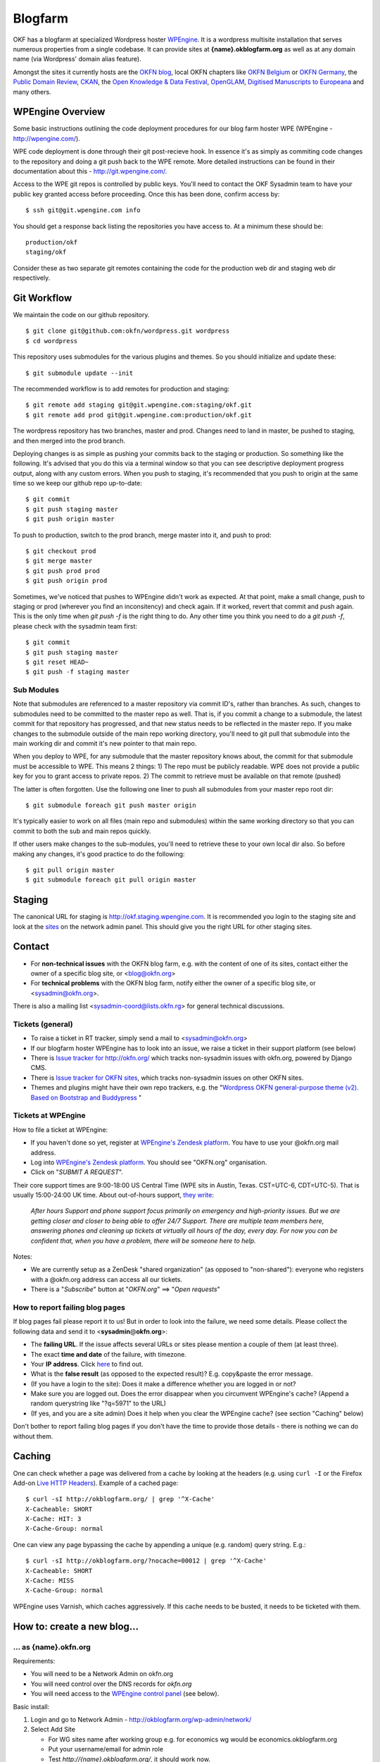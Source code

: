 Blogfarm
########

OKF has a blogfarm at specialized Wordpress hoster `WPEngine
<http://wpengine.com>`__. It is a wordpress multisite installation that serves
numerous properties from a single codebase. It can provide sites at
**{name}.okblogfarm.org** as well as at any domain name (via Wordpress' domain
alias feature).

Amongst the sites it currently hosts are the `OKFN blog
<http://blog.okfn.org/>`__, local OKFN chapters like `OKFN Belgium
<http://okfn.be/>`__ or `OKFN Germany <http://okfn.de/>`__, the `Public Domain
Review <http://publicdomainreview.org/>`__, `CKAN <http://ckan.org/>`__, the
`Open Knowledge & Data Festival <http://okfestival.org/>`__, `OpenGLAM
<http://openglam.org/>`__, `Digitised Manuscripts to Europeana
<http://dm2e.eu/>`__ and many others.

WPEngine Overview
=================

Some basic instructions outlining the code deployment procedures for our
blog farm hoster WPE (WPEngine - http://wpengine.com/).

WPE code deployment is done through their git post-recieve hook. In
essence it's as simply as commiting code changes to the repository and
doing a git push back to the WPE remote. More detailed instructions can
be found in their documentation about this - http://git.wpengine.com/.

Access to the WPE git repos is controlled by public keys. You'll need to
contact the OKF Sysadmin team to have your public key granted access
before proceeding. Once this has been done, confirm access by::

    $ ssh git@git.wpengine.com info

You should get a response back listing the repositories you have access
to. At a minimum these should be::

    production/okf
    staging/okf

Consider these as two separate git remotes containing the code for the
production web dir and staging web dir respectively.

Git Workflow
============

We maintain the code on our github repository. ::

    $ git clone git@github.com:okfn/wordpress.git wordpress
    $ cd wordpress

This repository uses submodules for the various plugins and themes. So
you should initialize and update these::

    $ git submodule update --init

The recommended workflow is to add remotes for production and staging::

    $ git remote add staging git@git.wpengine.com:staging/okf.git
    $ git remote add prod git@git.wpengine.com:production/okf.git

The wordpress repository has two branches, master and prod. Changes need to
land in master, be pushed to staging, and then merged into the prod branch.

Deploying changes is as simple as pushing your commits back to the
staging or production. So something like the following. It's advised that
you do this via a terminal window so that you can see descriptive
deployment progress output, along with any custom errors. When you push to
staging, it's recommended that you push to origin at the same time so we keep
our github repo up-to-date::

    $ git commit
    $ git push staging master
    $ git push origin master

To push to production, switch to the prod branch, merge master into it, and
push to prod::

    $ git checkout prod
    $ git merge master
    $ git push prod prod
    $ git push origin prod

Sometimes, we've noticed that pushes to WPEngine didn't work as expected. At
that point, make a small change, push to staging or prod (wherever you find an
inconsitency) and check again. If it worked, revert that commit and push
again. This is the only time when `git push -f` is the right thing to do. Any
other time you think you need to do a `git push -f`, please check with the
sysadmin team first::

    $ git commit
    $ git push staging master
    $ git reset HEAD~
    $ git push -f staging master

Sub Modules
-----------

Note that submodules are referenced to a master repository via commit
ID's, rather than branches. As such, changes to submodules need to be
committed to the master repo as well. That is, if you commit a change to
a submodule, the latest commit for that repository has progressed, and
that new status needs to be reflected in the master repo. If you make
changes to the submodule outside of the main repo working directory,
you'll need to git pull that submodule into the main working dir and
commit it's new pointer to that main repo.

When you deploy to WPE, for any submodule that the master repository
knows about, the commit for that submodule must be accessible to WPE.
This means 2 things: 1) The repo must be publicly readable. WPE does not
provide a public key for you to grant access to private repos. 2) The
commit to retrieve must be available on that remote (pushed)

The latter is often forgotten. Use the following one liner to push all
submodules from your master repo root dir::

    $ git submodule foreach git push master origin

It's typically easier to work on all files (main repo and submodules)
within the same working directory so that you can commit to both the sub
and main repos quickly.

If other users make changes to the sub-modules, you'll need to retrieve
these to your own local dir also. So before making any changes, it's
good practice to do the following::

    $ git pull origin master
    $ git submodule foreach git pull origin master

Staging
=======

The canonical URL for staging is http://okf.staging.wpengine.com. It is
recommended you login to the staging site and look at the `sites
<http://okf.staging.wpengine.com/wp-admin/network/sites.php>`_ on the network
admin panel.  This should give you the right URL for other staging sites.

Contact
=======

-  For **non-technical issues** with the OKFN blog farm, e.g. with the
   content of one of its sites, contact either the owner of a specific
   blog site, or <blog@okfn.org>
-  For **technical problems** with the OKFN blog farm, notify either the owner
   of a specific blog site, or <sysadmin@okfn.org>.

There is also a mailing list <sysadmin-coord@lists.okfn.rg> for general
technical discussions.

Tickets (general)
-----------------

-  To raise a ticket in RT tracker, simply send a mail to <sysadmin@okfn.org>
-  If our blogfarm hoster WPEngine has to look into an issue, we raise a
   ticket in their support platform (see below)
-  There is `Issue tracker for http://okfn.org/ <https://github.com/okfn/foundation/issues>`_
   which tracks non-sysadmin issues with okfn.org, powered by Django CMS.
-  There is `Issue tracker for OKFN sites <https://github.com/okfn/okfn.org/issues>`_,
   which tracks non-sysadmin issues on other OKFN sites.
-  Themes and plugins might have their own repo trackers, e.g. the
   "`Wordpress OKFN general-purpose theme (v2). Based on Bootstrap and Buddypress <https://github.com/okfn/wordpress-theme-okfn/issues>`_ "

Tickets at WPEngine
-------------------

How to file a ticket at WPEngine:

-  If you haven't done so yet, register at `WPEngine's Zendesk
   platform <https://wpengine.zendesk.com/registration>`__. You have to
   use your @okfn.org mail address.
-  Log into `WPEngine's Zendesk
   platform <https://wpengine.zendesk.com/>`__. You should see
   "OKFN.org" organisation.
-  Click on "*SUBMIT A REQUEST*\ ".

Their core support times are 9:00-18:00 US Central Time (WPE sits in
Austin, Texas. CST=UTC-6, CDT=UTC-5). That is usually 15:00-24:00 UK
time. About out-of-hours support, `they
write <https://wpengine.zendesk.com/requests/125941>`__:

    *After hours Support and phone support focus primarily on emergency
    and high-priority issues. But we are getting closer and closer to
    being able to offer 24/7 Support. There are multiple team members
    here, answering phones and cleaning up tickets at virtually all
    hours of the day, every day. For now you can be confident that, when
    you have a problem, there will be someone here to help.*

Notes:

-  We are currently setup as a ZenDesk "shared organization" (as opposed
   to "non-shared"): everyone who registers with a @okfn.org address can
   access all our tickets.
-  There is a "*Subscribe*\ " button at "*OKFN.org*\ " ==> "*Open
   requests*\ "

How to report failing blog pages
--------------------------------

If blog pages fail please report it to us! But in order to look into the
failure, we need some details. Please collect the following data and
send it to <**sysadmin**\ @\ **okfn**.\ **org**>:

-  The **failing URL**. If the issue affects several URLs or sites
   please mention a couple of them (at least three).
-  The exact **time and date** of the failure, with timezone.
-  Your **IP address**. Click `here <http://the-i.de/>`__ to find out.
-  What is the **false result** (as opposed to the expected result)?
   E.g. copy&paste the error message.
-  (If you have a login to the site): Does it make a difference whether
   you are logged in or not?
-  Make sure you are logged out. Does the error disappear when you
   circumvent WPEngine's cache? (Append a random querystring like
   "?q=5971" to the URL)
-  (If yes, and you are a site admin) Does it help when you clear the
   WPEngine cache? (see section "Caching" below)

Don't bother to report failing blog pages if you don't have the time to
provide those details - there is nothing we can do without them.

Caching
=======

One can check whether a page was delivered from a cache by looking at
the headers (e.g. using ``curl -I`` or the Firefox Add-on `Live HTTP
Headers <https://addons.mozilla.org/en-US/firefox/addon/live-http-headers/>`__).
Example of a cached page::

    $ curl -sI http://okblogfarm.org/ | grep '^X-Cache'
    X-Cacheable: SHORT
    X-Cache: HIT: 3
    X-Cache-Group: normal

One can view any page bypassing the cache by appending a unique (e.g.
random) query string. E.g.::

    $ curl -sI http://okblogfarm.org/?nocache=00012 | grep '^X-Cache'
    X-Cacheable: SHORT
    X-Cache: MISS
    X-Cache-Group: normal

WPEngine uses Varnish, which caches aggressively. If this cache needs to be
busted, it needs to be ticketed with them.

How to: create a new blog...
============================

... as {name}.okfn.org
----------------------

Requirements:

-  You will need to be a Network Admin on okfn.org
-  You will need control over the DNS records for *okfn.org*
-  You will need access to the `WPEngine control
   panel <https://my.wpengine.com/>`__ (see below).

Basic install:

#. Login and go to Network Admin - http://okblogfarm.org/wp-admin/network/
#. Select Add Site

   -  For WG sites name after working group e.g. for economics wg would
      be economics.okblogfarm.org
   -  Put your username/email for admin role
   -  Test `http://{name}.okblogfarm.org/`, it should work now.

#. Add users to site as appropriate
#. Leave the "Network Admin" area. Instead, go to the admin area of you
   new blog at
   `http://{name}.okblogfarm.org/wp-admin/`
#. Activate and configure standard plugins:

   -  `Akismet <http://akismet.com/>`__
   -  Google Analytics (see Google Analytics in Settings)

#. Go go the `domain admin page
   <http://okblogfarm.org/wp-admin/network/settings.php?page=dm_domains_admin>`__.
   Add the site ID of your new site and the domain name if it needs to be
   `http://{name}.okfn.org/`, tick the `Primary` checkbox and submit the form.
#. Log into the `WPEngine control panel <https://my.wpengine.com/>`__
   then, add the new site hostname under
   `Domains <https://my.wpengine.com/installs/okf/domains>`__ (you might want
   to add redirects from www - optional)
#. Create a DNS CNAME record for `{{name}}.okfn.org` pointing to
   *blogfarm.okserver.org*. Wait for the record to propagate and test.
#. (Optional) Configure theme. The default Open Knowledge Foundation theme is maintained at
   https://github.com/okfn/wordpress-theme-okfn.
#. (Optional) Activate & configure additional plugins. Do this on a
   site-by-site basis, do **not** use 'Network Activate'

Remark:

-  Commonly used files should be hosted on Amazon S3 bucket
   http://assets.okfn.org. The process for uploading is documented at
   https://bitbucket.org/okfn/m.okfn.org/src/d7625d7066d0/m.okfn.org/README.txt

... as mydomain.org
-------------------

-  You will need control over the DNS records for *mydomain.org* (see
   `Sysadmin/DomainServices <Sysadmin/DomainServices>`__)
-  You will need access to the `WPEngine control
   panel <https://my.wpengine.com/>`__ (see below).
-  You will need to be a Network Admin on okfn.org.

#. Setup a new site as {name}.okfn.org as described in the previous
   paragraph.
#. Log into the `WPEngine control panel <https://my.wpengine.com/>`__
   then, add the new site hostname under
   `Domain <https://my.wpengine.com/installs/okf/domains>`__ (you might want
   to add redirects from www - optional)
#. Temporarily add the blog farm's IP address "*178.79.130.212
   mydomain.org*\ " to your /etc/hosts and test http://mydomain.org/.
#. Create a DNS CNAME record (see
   `Sysadmin/DomainServices <Sysadmin/DomainServices>`__) for
   mydomain.org (and www.mydomain.org) pointing to
   *blogfarm.okserver.org* or its IP address 178.79.130.212. If the
   domain is at DME, make it a "*A-NAME*\ " to *blogfarm.okserver.org*.
   Wait for the record to propagate and test.

How to: add or modify a theme/plugin
====================================

Caveats
-------

There are certain things to be aware of when manageing a wordpress
installation at WPEngine:

-  **Do not try to modify/update/upgrade the Wordpress core**. It is
   maintained by WPEngine
-  **Make minimal use of session cookies**. The presence of a session
   cookie might circumvent caches.
-  **Some PHP methods might be restricted or not available at all**.
   WPEngine might apply strict security policies and restrict what PHP
   can do. That could break plugins/themes.

WPE accounts
============

**TO BE DOCUMENTED**

How to: migrate an existing single-site WP instance into our blogfarm
=====================================================================

**TO BE DOCUMENTED**
